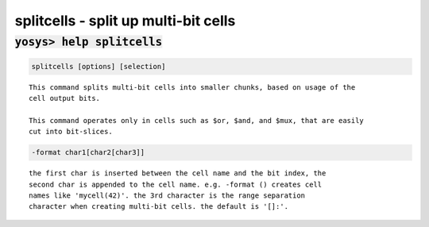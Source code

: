 =====================================
splitcells - split up multi-bit cells
=====================================

.. raw:: latex

    \begin{comment}

:code:`yosys> help splitcells`
--------------------------------------------------------------------------------

.. container:: cmdref


    .. code:: yoscrypt

        splitcells [options] [selection]

    ::

        This command splits multi-bit cells into smaller chunks, based on usage of the
        cell output bits.

        This command operates only in cells such as $or, $and, and $mux, that are easily
        cut into bit-slices.


    .. code:: yoscrypt

        -format char1[char2[char3]]

    ::

            the first char is inserted between the cell name and the bit index, the
            second char is appended to the cell name. e.g. -format () creates cell
            names like 'mycell(42)'. the 3rd character is the range separation
            character when creating multi-bit cells. the default is '[]:'.

.. raw:: latex

    \end{comment}

.. only:: latex

    ::

        
            splitcells [options] [selection]
        
        This command splits multi-bit cells into smaller chunks, based on usage of the
        cell output bits.
        
        This command operates only in cells such as $or, $and, and $mux, that are easily
        cut into bit-slices.
        
            -format char1[char2[char3]]
                the first char is inserted between the cell name and the bit index, the
                second char is appended to the cell name. e.g. -format () creates cell
                names like 'mycell(42)'. the 3rd character is the range separation
                character when creating multi-bit cells. the default is '[]:'.
        
